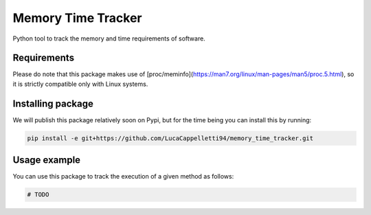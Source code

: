 Memory Time Tracker
=================================
Python tool to track the memory and time requirements of software.

Requirements
----------------------------
Please do note that this package makes use of [proc/meminfo](https://man7.org/linux/man-pages/man5/proc.5.html),
so it is strictly compatible only with Linux systems.

Installing package
----------------------------
We will publish this package relatively soon on Pypi, but for the time being you can install this by running:

.. code:: bash

    pip install -e git+https://github.com/LucaCappelletti94/memory_time_tracker.git

Usage example
---------------------------
You can use this package to track the execution of a given method as follows:

.. code:: python

    # TODO